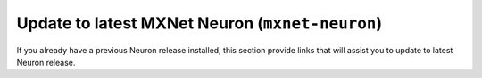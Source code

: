 
.. mxnet-neuron-al2-update:

Update to latest MXNet Neuron  (``mxnet-neuron``)
^^^^^^^^^^^^^^^^^^^^^^^^^^^^^^^^^^^^^^^^^^^^^^^^^

If you already have a previous Neuron release installed, this section provide links that will assist you to update to latest Neuron release.


.. tab-set::

    .. tab-item:: MXNet 1.8.0

        .. include:: /setup/install-templates/inf1/note-setup-general.rst

        .. program-output:: python3 src/helperscripts/n2-helper.py --install-type=update --category=compiler_framework --framework=mxnet --framework-version=1.8.0 --file=src/helperscripts/n2-manifest.json --os=amazonlinux2 --instance=inf1 --ami=non-dlami


    .. tab-item:: MXNet 1.5.1

        .. include:: /setup/install-templates/inf1/note-setup-general.rst

        .. program-output:: python3 src/helperscripts/n2-helper.py --install-type=update --category=compiler_framework --framework=mxnet --framework-version=1.5.1 --file=src/helperscripts/n2-manifest.json --os=amazonlinux2 --instance=inf1 --ami=non-dlami
